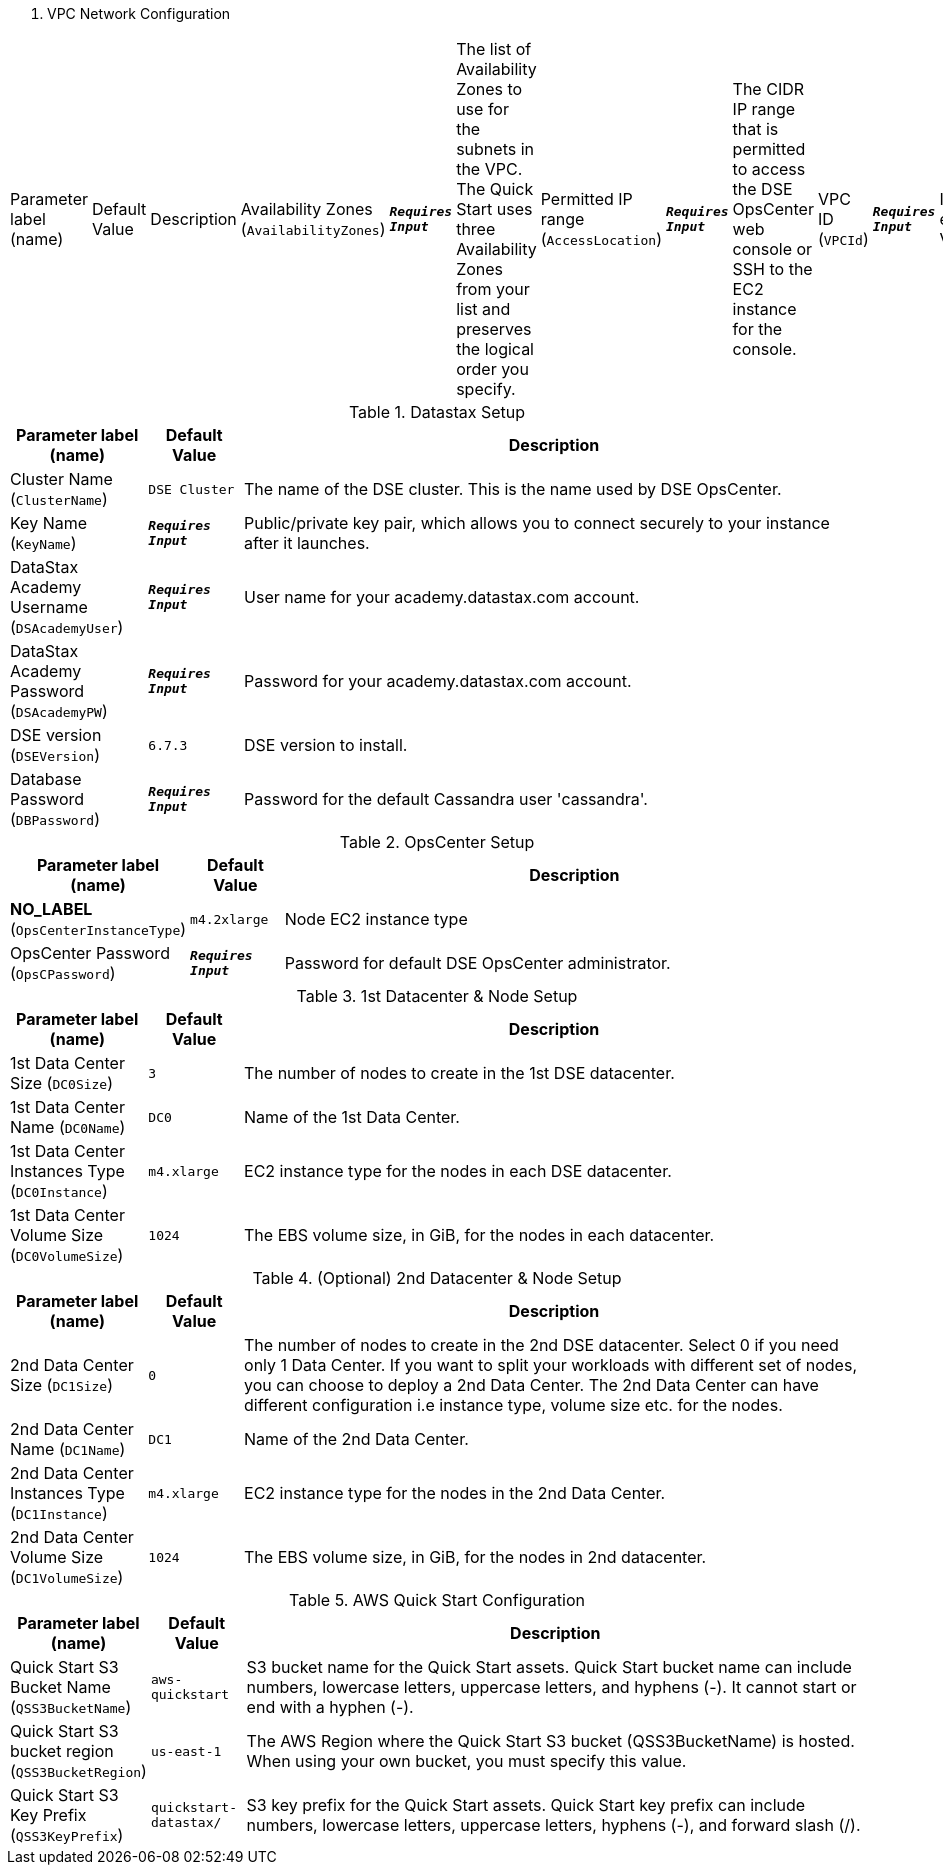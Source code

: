 
. VPC Network Configuration
[width="100%",cols="16%,11%,73%",options="header",]
|===
|Parameter label (name) |Default Value|Description|Availability Zones
(`AvailabilityZones`)|`**__Requires Input__**`|The list of Availability Zones to use for the subnets in the VPC. The Quick Start uses three Availability Zones from your list and preserves the logical order you specify.|Permitted IP range
(`AccessLocation`)|`**__Requires Input__**`|The CIDR IP range that is permitted to access the DSE OpsCenter web console or SSH to the EC2 instance for the console.|VPC ID
(`VPCId`)|`**__Requires Input__**`|Id of existing VPC|VPC CIDR
(`VPCCIDR`)|`**__Requires Input__**`|CIDR block of the VPC|Private Subnets
(`PrivateSubnets`)|`**__Requires Input__**`|List of private subnet ids to deploy nodes into|Public Subnet ID
(`PublicSubnetId`)|`**__Requires Input__**`|Id for a public subnet in existing VPC, used for OpsCenter instance
|===
.Datastax Setup
[width="100%",cols="16%,11%,73%",options="header",]
|===
|Parameter label (name) |Default Value|Description|Cluster Name
(`ClusterName`)|`DSE Cluster`|The name of the DSE cluster. This is the name used by DSE OpsCenter.|Key Name
(`KeyName`)|`**__Requires Input__**`|Public/private key pair, which allows you to connect securely to your instance after it launches.|DataStax Academy Username
(`DSAcademyUser`)|`**__Requires Input__**`|User name for your academy.datastax.com account.|DataStax Academy Password
(`DSAcademyPW`)|`**__Requires Input__**`|Password for your academy.datastax.com account.|DSE version
(`DSEVersion`)|`6.7.3`|DSE version to install.|Database Password
(`DBPassword`)|`**__Requires Input__**`|Password for the default Cassandra user 'cassandra'.
|===
.OpsCenter Setup
[width="100%",cols="16%,11%,73%",options="header",]
|===
|Parameter label (name) |Default Value|Description|**NO_LABEL**
(`OpsCenterInstanceType`)|`m4.2xlarge`|Node EC2 instance type|OpsCenter Password
(`OpsCPassword`)|`**__Requires Input__**`|Password for default DSE OpsCenter administrator.
|===
.1st Datacenter & Node Setup
[width="100%",cols="16%,11%,73%",options="header",]
|===
|Parameter label (name) |Default Value|Description|1st Data Center Size
(`DC0Size`)|`3`|The number of nodes to create in the 1st DSE datacenter.|1st Data Center Name
(`DC0Name`)|`DC0`|Name of the 1st Data Center.|1st Data Center Instances Type
(`DC0Instance`)|`m4.xlarge`|EC2 instance type for the nodes in each DSE datacenter.|1st Data Center Volume Size
(`DC0VolumeSize`)|`1024`|The EBS volume size, in GiB, for the nodes in each datacenter.
|===
.(Optional) 2nd Datacenter & Node Setup
[width="100%",cols="16%,11%,73%",options="header",]
|===
|Parameter label (name) |Default Value|Description|2nd Data Center Size
(`DC1Size`)|`0`|The number of nodes to create in the 2nd DSE datacenter. Select 0 if you need only 1 Data Center. If you want to split your workloads with different set of nodes, you can choose to deploy a 2nd Data Center. The 2nd Data Center can have different configuration i.e instance type, volume size etc. for the nodes.|2nd Data Center Name
(`DC1Name`)|`DC1`|Name of the 2nd Data Center.|2nd Data Center Instances Type
(`DC1Instance`)|`m4.xlarge`|EC2 instance type for the nodes in the 2nd Data Center.|2nd Data Center Volume Size
(`DC1VolumeSize`)|`1024`|The EBS volume size, in GiB, for the nodes in 2nd datacenter.
|===
.AWS Quick Start Configuration
[width="100%",cols="16%,11%,73%",options="header",]
|===
|Parameter label (name) |Default Value|Description|Quick Start S3 Bucket Name
(`QSS3BucketName`)|`aws-quickstart`|S3 bucket name for the Quick Start assets. Quick Start bucket name can include numbers, lowercase letters, uppercase letters, and hyphens (-). It cannot start or end with a hyphen (-).|Quick Start S3 bucket region
(`QSS3BucketRegion`)|`us-east-1`|The AWS Region where the Quick Start S3 bucket (QSS3BucketName) is hosted. When using your own bucket, you must specify this value.|Quick Start S3 Key Prefix
(`QSS3KeyPrefix`)|`quickstart-datastax/`|S3 key prefix for the Quick Start assets. Quick Start key prefix can include numbers, lowercase letters, uppercase letters, hyphens (-), and forward slash (/).
|===